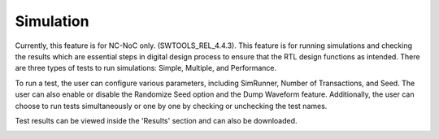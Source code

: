 Simulation
======================================

Currently, this feature is for NC-NoC only. (SWTOOLS_REL_4.4.3). This feature is for running simulations and checking the results which are essential steps in digital design process to ensure that the RTL design functions as intended. There are three types of tests to run simulations: Simple, Multiple, and Performance. 

.. image:: images/simulation1.png
  :alt: simulation1
  :align: center


.. image:: images/simulation2.png
  :alt: simulation2
  :align: center

To run a test, the user can configure various parameters, including SimRunner, Number of Transactions, and Seed. The user can also enable or disable the Randomize Seed option and the Dump Waveform feature. Additionally, the user can choose to run tests simultaneously or one by one by checking or unchecking the test names.

Test results can be viewed inside the 'Results' section and can also be downloaded.


.. image:: images/simulate-results.png
  :alt: simulate-results
  :align: center

